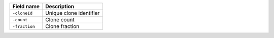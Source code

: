+--------------------------+----------------------------+
| Field name               | Description                |
+==========================+============================+
| ``-cloneId``             | Unique clone identifier    |
+--------------------------+----------------------------+
| ``-count``               | Clone count                |
+--------------------------+----------------------------+
| ``-fraction``            | Clone fraction             |
+--------------------------+----------------------------+
